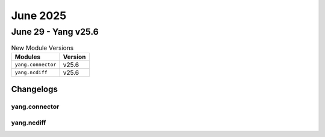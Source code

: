 June 2025
==========

June 29 - Yang v25.6 
------------------------



.. csv-table:: New Module Versions
    :header: "Modules", "Version"

    ``yang.connector``, v25.6 
    ``yang.ncdiff``, v25.6 




Changelogs
^^^^^^^^^^

yang.connector
""""""""""""""

yang.ncdiff
"""""""""""

